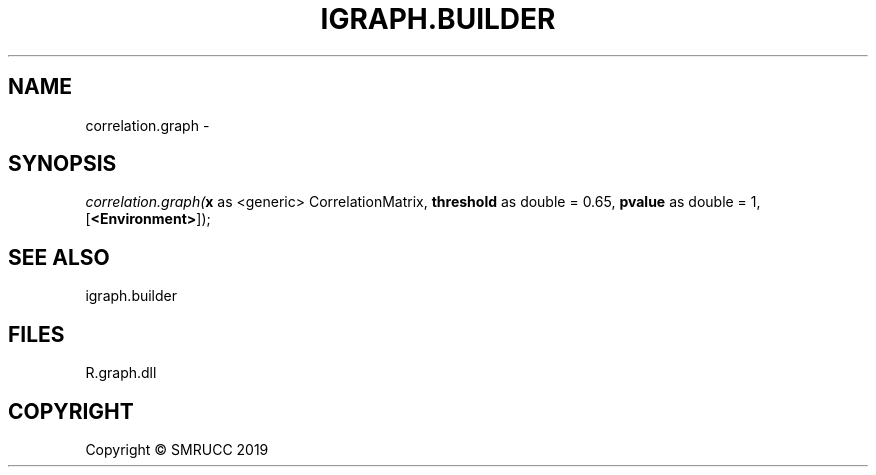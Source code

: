 .\" man page create by R# package system.
.TH IGRAPH.BUILDER 1 2020-12-26 "correlation.graph" "correlation.graph"
.SH NAME
correlation.graph \- 
.SH SYNOPSIS
\fIcorrelation.graph(\fBx\fR as <generic> CorrelationMatrix, 
\fBthreshold\fR as double = 0.65, 
\fBpvalue\fR as double = 1, 
[\fB<Environment>\fR]);\fR
.SH SEE ALSO
igraph.builder
.SH FILES
.PP
R.graph.dll
.PP
.SH COPYRIGHT
Copyright © SMRUCC 2019
